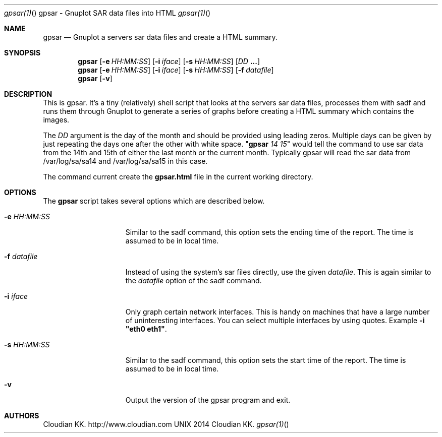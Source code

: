 .\"gpsar is copyright Cloudian KK..
.Dd 2014 Cloudian KK.
.Dt gpsar(1) "" "gpsar - Gnuplot SAR data files into HTML"
.\".Dt gpsar 1
.Os UNIX
.Sh NAME
.Nm gpsar
.Nd Gnuplot a servers sar data files and create a HTML summary.
.Sh SYNOPSIS
.Nm
.Op Fl e Ar HH:MM:SS
.Op Fl i Ar iface
.Op Fl s Ar HH:MM:SS
.Op Ar DD Cm ...
.Nm
.Op Fl e Ar HH:MM:SS
.Op Fl i Ar iface
.Op Fl s Ar HH:MM:SS
.Op Fl f Ar datafile
.Nm
.Op Fl v
.Sh DESCRIPTION
This is gpsar. It's a tiny (relatively) shell script that looks at the
servers sar data files, processes them with sadf and runs them through
Gnuplot to generate a series of graphs before creating a HTML summary
which contains the images.
.Pp
The \fIDD\fR argument is the day of the month and should be provided
using leading zeros. Multiple days can be given by just repeating the
days one after the other with white space. "\fBgpsar\fR \fI14 15\fR"
would tell the command to use sar data from the 14th and 15th of
either the last month or the current month. Typically gpsar will read
the sar data from /var/log/sa/sa14 and /var/log/sa/sa15 in this case.
.Pp
The command current create the \fBgpsar.html\fR file in the current
working directory.
.Pp
.Sh OPTIONS
The \fBgpsar\fR script takes several options which are described below.
.Bl -tag -width "1234567890123" -compact
.Pp
.It \fB-e\fR \fIHH:MM:SS\fR
Similar to the sadf command, this option sets the ending time of the
report. The time is assumed to be in local time.
.Pp
.It \fB-f\fR \fIdatafile\fR
Instead of using the system's sar files directly, use the given
\fIdatafile\fR. This is again similar to the \fIdatafile\fR option
of the sadf command.
.Pp
.It \fB-i\fR \fIiface\fR
Only graph certain network interfaces. This is handy on machines that
have a large number of uninteresting interfaces. You can select multiple
interfaces by using quotes. Example \fB-i "eth0 eth1"\fR.
.Pp
.It \fB-s\fR \fIHH:MM:SS\fR
Similar to the sadf command, this option sets the start time of the
report. The time is assumed to be in local time.
.Pp
.It \fB-v\fR
Output the version of the gpsar program and exit.
.El
.Sh AUTHORS
Cloudian KK.
.An http://www.cloudian.com
